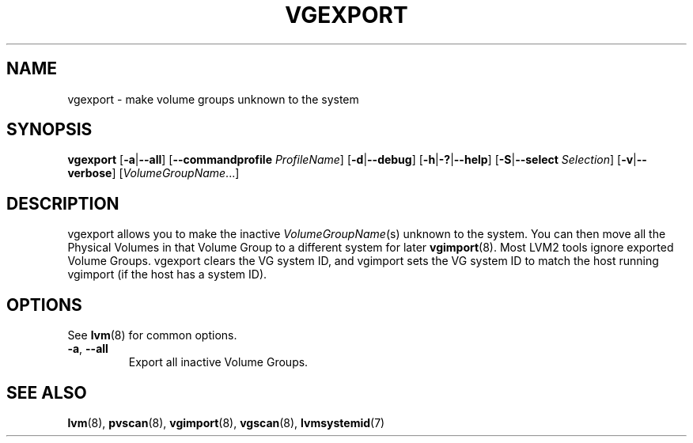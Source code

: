 .TH VGEXPORT 8 "LVM TOOLS 2.02.151(2)-git (2016-04-09)" "Sistina Software UK" \" -*- nroff -*-
.SH NAME
vgexport \- make volume groups unknown to the system
.SH SYNOPSIS
.B vgexport
.RB [ \-a | \-\-all ]
.RB [ \-\-commandprofile
.IR ProfileName ]
.RB [ \-d | \-\-debug ]
.RB [ \-h | \-? | \-\-help ]
.RB [ \-S | \-\-select
.IR Selection ]
.RB [ \-v | \-\-verbose ]
.RI [ VolumeGroupName ...]
.SH DESCRIPTION
vgexport allows you to make the inactive
.IR VolumeGroupName (s)
unknown to the system.
You can then move all the Physical Volumes in that Volume Group to
a different system for later
.BR vgimport (8).
Most LVM2 tools ignore exported Volume Groups.
vgexport clears the VG system ID, and vgimport sets the VG system ID
to match the host running vgimport (if the host has a system ID).
.SH OPTIONS
See \fBlvm\fP(8) for common options.
.TP
.BR \-a ", " \-\-all
Export all inactive Volume Groups.
.SH SEE ALSO
.BR lvm (8),
.BR pvscan (8),
.BR vgimport (8),
.BR vgscan (8),
.BR lvmsystemid (7)
